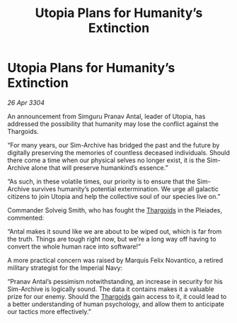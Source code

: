 :PROPERTIES:
:ID:       e6788359-7d4f-41f2-9d92-f37b9faafd5e
:END:
#+title: Utopia Plans for Humanity’s Extinction
#+filetags: :3304:galnet:

* Utopia Plans for Humanity’s Extinction

/26 Apr 3304/

An announcement from Simguru Pranav Antal, leader of Utopia, has addressed the possibility that humanity may lose the conflict against the Thargoids. 

“For many years, our Sim-Archive has bridged the past and the future by digitally preserving the memories of countless deceased individuals. Should there come a time when our physical selves no longer exist, it is the Sim-Archive alone that will preserve humankind’s essence.” 

“As such, in these volatile times, our priority is to ensure that the Sim-Archive survives humanity’s potential extermination. We urge all galactic citizens to join Utopia and help the collective soul of our species live on.” 

Commander Solveig Smith, who has fought the [[id:09343513-2893-458e-a689-5865fdc32e0a][Thargoids]] in the Pleiades, commented: 

“Antal makes it sound like we are about to be wiped out, which is far from the truth. Things are tough right now, but we’re a long way off having to convert the whole human race into software!” 

A more practical concern was raised by Marquis Felix Novantico, a retired military strategist for the Imperial Navy: 

“Pranav Antal’s pessimism notwithstanding, an increase in security for his Sim-Archive is logically sound. The data it contains makes it a valuable prize for our enemy. Should the [[id:09343513-2893-458e-a689-5865fdc32e0a][Thargoids]] gain access to it, it could lead to a better understanding of human psychology, and allow them to anticipate our tactics more effectively.”
